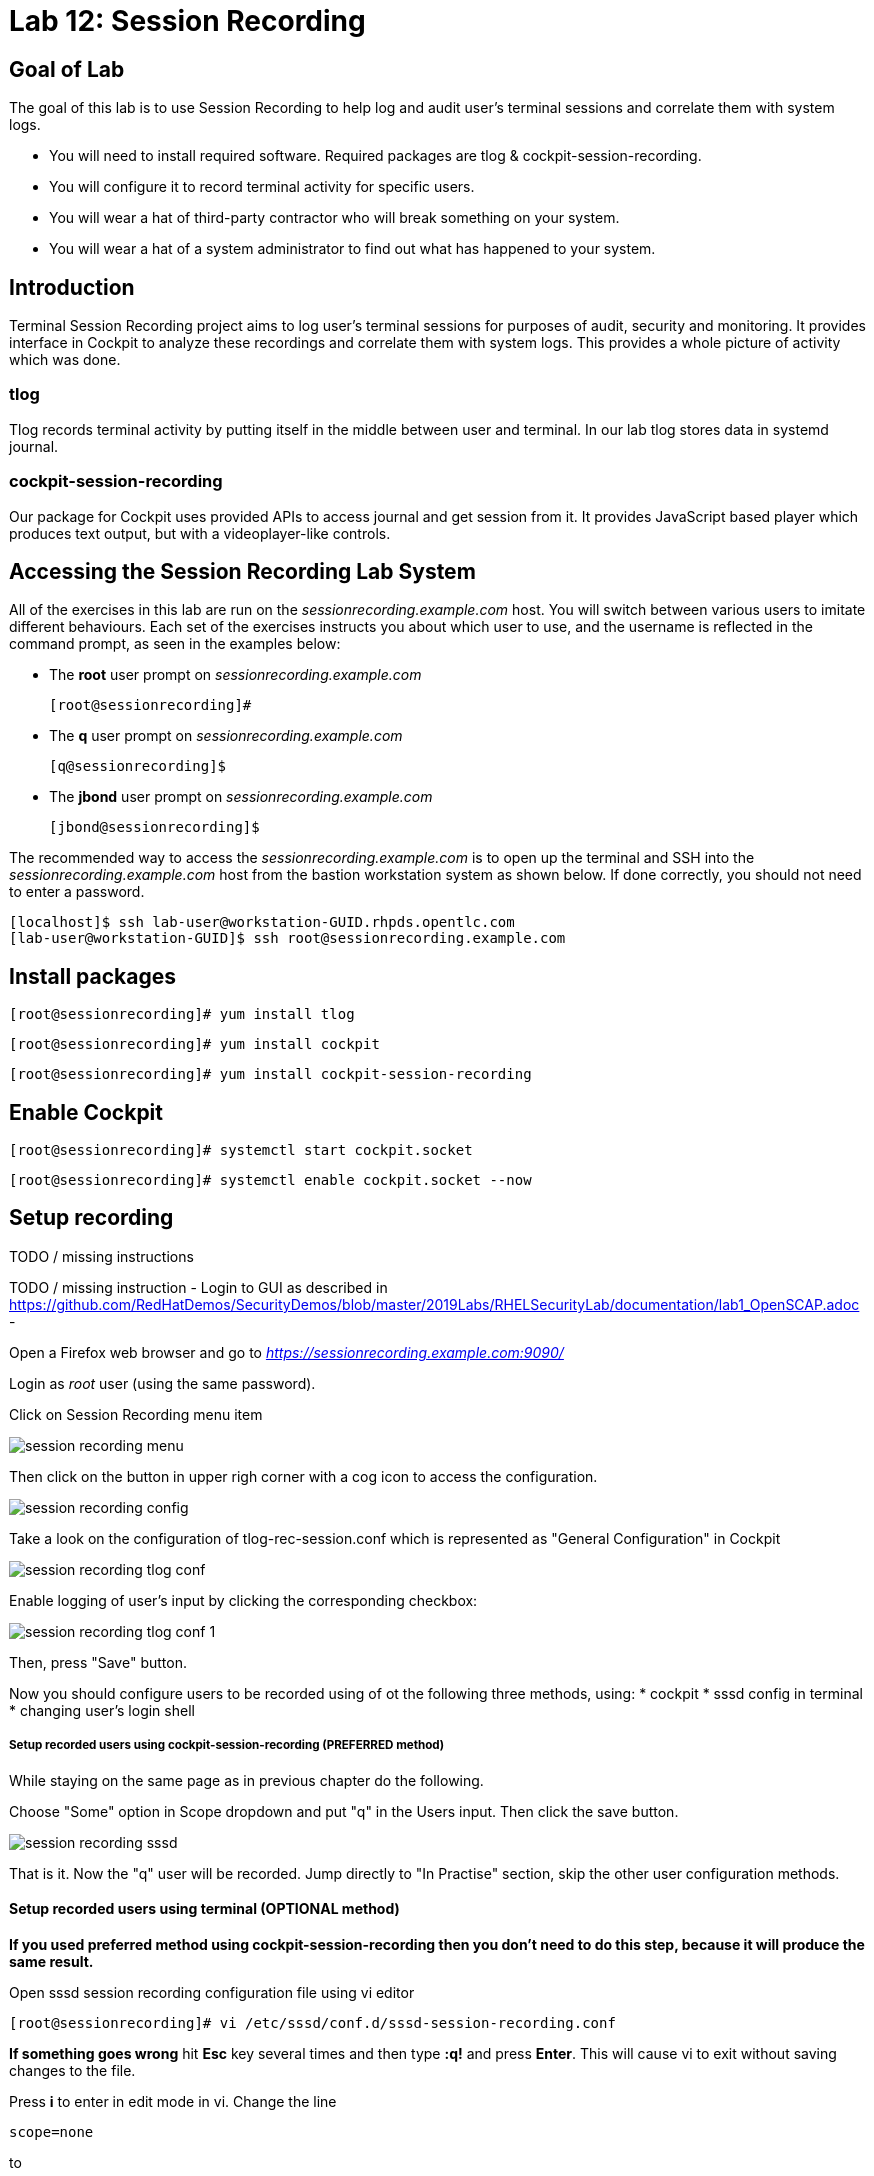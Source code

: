 
= Lab 12: Session Recording

== Goal of Lab
The goal of this lab is to use Session Recording to help log and audit user's terminal sessions and correlate them with system logs.

* You will need to install required software. Required packages are tlog & cockpit-session-recording.
* You will configure it to record terminal activity for specific users.
* You will wear a hat of third-party contractor who will break something on your system.
* You will wear a hat of a system administrator to find out what has happened to your system.

== Introduction
Terminal Session Recording project aims to log user's terminal sessions for purposes of audit, security and monitoring. It provides interface in Cockpit to analyze these recordings and correlate them with system logs. This provides a whole picture of activity which was done.

=== tlog
Tlog records terminal activity by putting itself in the middle between user and terminal. In our lab tlog stores data in systemd journal.

=== cockpit-session-recording
Our package for Cockpit uses provided APIs to access journal and get session from it. It provides JavaScript based player which produces text output, but with a videoplayer-like controls.

== Accessing the Session Recording Lab System

All of the exercises in this lab are run on the _sessionrecording.example.com_ host. You will switch between various users to imitate different behaviours. Each set of the exercises instructs you about which user to use, and the username is reflected in the command prompt, as seen in the examples below:

 * The *root* user prompt on _sessionrecording.example.com_

    [root@sessionrecording]#

 * The *q* user prompt on _sessionrecording.example.com_

    [q@sessionrecording]$

 * The *jbond* user prompt on _sessionrecording.example.com_

    [jbond@sessionrecording]$

The recommended way to access the _sessionrecording.example.com_ is to open up the terminal and SSH into the
_sessionrecording.example.com_ host from the bastion workstation system as shown below.  If done
correctly, you should not need to enter a password.

	[localhost]$ ssh lab-user@workstation-GUID.rhpds.opentlc.com
	[lab-user@workstation-GUID]$ ssh root@sessionrecording.example.com


== Install packages

    [root@sessionrecording]# yum install tlog
    
    [root@sessionrecording]# yum install cockpit

    [root@sessionrecording]# yum install cockpit-session-recording


== Enable Cockpit

    [root@sessionrecording]# systemctl start cockpit.socket

    [root@sessionrecording]# systemctl enable cockpit.socket --now


== Setup recording

TODO / missing instructions

TODO / missing instruction 
- Login to GUI as described in https://github.com/RedHatDemos/SecurityDemos/blob/master/2019Labs/RHELSecurityLab/documentation/lab1_OpenSCAP.adoc
- 

Open a Firefox web browser and go to _https://sessionrecording.example.com:9090/_

Login as _root_ user (using the same password).

Click on Session Recording menu item

image:images/session_recording_menu.png[]

Then click on the button in upper righ corner with a cog icon to access the configuration.

image:images/session_recording_config.png[]

Take a look on the configuration of tlog-rec-session.conf which is represented as "General Configuration" in Cockpit

image:images/session_recording_tlog_conf.png[]

Enable logging of user's input by clicking the corresponding checkbox:

image:images/session_recording_tlog_conf_1.png[]

Then, press "Save" button.

Now you should configure users to be recorded using of ot the following three methods, using:
 * cockpit
 * sssd config in terminal
 * changing user's login shell

===== Setup recorded users using cockpit-session-recording (PREFERRED method)

While staying on the same page as in previous chapter do the following.

Choose "Some" option in Scope dropdown and put "q" in the Users input. Then click the save button.

image:images/session_recording_sssd.png[]

That is it. Now the "q" user will be recorded.
Jump directly to "In Practise" section, skip the other user configuration methods.

==== Setup recorded users using terminal (OPTIONAL method)

*If you used preferred method using cockpit-session-recording then you don't need to do this step, because it will produce the same result.*

Open sssd session recording configuration file using vi editor

    [root@sessionrecording]# vi /etc/sssd/conf.d/sssd-session-recording.conf

*If something goes wrong* hit *Esc* key several times and then type *:q!* and press *Enter*. This will cause vi to exit without saving changes to the file.

Press *i* to enter in edit mode in vi. Change the line

    scope=none

to

    scope=some

Then change the line

    users=

to

    users=q

Press *Esc* to exit edit mode and then type *:wq!* and press *Enter* to save file and exit from vi. After this do

    [root@essionrecording]# cat /etc/sssd/conf.d/sssd-session-recording.conf

You should see this as an output:

    [session_recording]
    scope=some
    users=q
    groups=

Then you need to restart SSSD, so that changes will take place:

    [root@essionrecording]# systemctl restart sssd
    
Jump directly to "In Practise" section, skip the other user configuration methods.

==== One more way to enable recording by changing user's shell and avoiding usage of SSSD (OPTIONAL method)

In this case user will have to change user's shell to tlog-rec-session, so that their working shell will be the one that is listed in the tlog-rec-session.conf configuration file ( /bin/bash by default ).

    [root@essionrecording]# yum install util-linux-user

Then

    [root@essionrecording]# chsh jbond

And input */usr/bin/tlog-rec-session*

    Changing shell for jbond.
    New shell [/bin/bash]
    /usr/bin/tlog-rec-session
    chsh: Warning: "/usr/bin/tlog-rec-session" is not listed in /etc/shells.
    Shell changed.

This will make user to be recorded on next login.

=== Review tlog Configuration

TODO / missing

Now you can check that the confi

  [root@essionrecording]# cat /etc/sssd/conf.d/sssd-session-recording.conf

You should see this as an output:

    [session_recording]
    scope=some
    users=q
    groups=



== In Practise

Let's create some activity by one of the recorded users. Then you will be able to play it back in Cockpit.

Login using SSH to the same machine:

    [root@sessionrecording]# ssh q@sessionrecording.example.com

You will see notice message in terminal right after login

image:images/session_recording_notice.png[]

Let's install some software for the lab case.

    [q@sessionrecording]$ sudo yum install mc nginx

Remember, that this session is being recorded. You could try to resize session window to see it's supported later.

    [q@sessionrecording]$ mc

You will see mc launched

image:images/session_recording_mc.png[]

Try to use by navigating to various directories. Then click on Quit button in the right bottom corner.

Let's imitate some real world scenario by breaking nginx web server configuration file, so that later we will be able to investigate the problem using session recording in cockpit.

    [q@sessionrecording]$ sudo vi /etc/nginx/nginx.conf

image:images/session_recording_nginx.png[]

Let's remove *;* in line *worker_connections 1024;* like this:

image:images/session_recording_nginx_broken.png[]

In next step we need to restart nginx server:

    [q@sessionrecording]$ sudo vi /etc/nginx/nginx.conf

Restart will fail, because of the error we created in nginx.conf file, but this time this is exactly what we need as an example.
You will see error message like this:

image:images/session_recording_nginx_error.png[]

Now, it is time to login to cockpit and use cockpit-session-recording to investigate why web server does not work.

//TODO add login to cockpit section

=== Using tlog Session Player from Cockpit UI

In session player action of restarting cockpit should look something like this:

image:images/session_recording_cockpit_nginx_restart.png[]

In the bottom part of the page correlated logs are shown. You should be able to find corresponding messages:

image:images/session_recording_cockpit_nginx_error.png[]

Clicking on time of event in logs panel will trigger player to jump to same time in the session.

You can try searching for "nginx.conf" to find time when the config was edited. Closest time will be shown and by clicking on it player will rewind position to it.

image:images/session_recording_search.png[]
